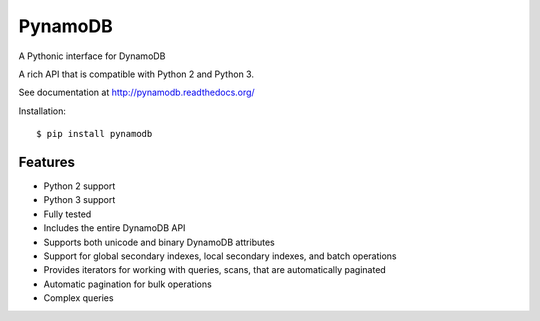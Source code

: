 ========
PynamoDB
========

.. image:: https://travis-ci.org/jlafon/PynamoDB.png?branch=devel
        :target: https://travis-ci.org/jlafon/PynamoDB
.. image:: https://coveralls.io/repos/jlafon/PynamoDB/badge.png?branch=devel
        :target: https://coveralls.io/r/jlafon/PynamoDB

A Pythonic interface for DynamoDB

A rich API that is compatible with Python 2 and Python 3.

See documentation at http://pynamodb.readthedocs.org/

Installation::

    $ pip install pynamodb

Features
========

* Python 2 support
* Python 3 support
* Fully tested
* Includes the entire DynamoDB API
* Supports both unicode and binary DynamoDB attributes
* Support for global secondary indexes, local secondary indexes, and batch operations
* Provides iterators for working with queries, scans, that are automatically paginated
* Automatic pagination for bulk operations
* Complex queries

